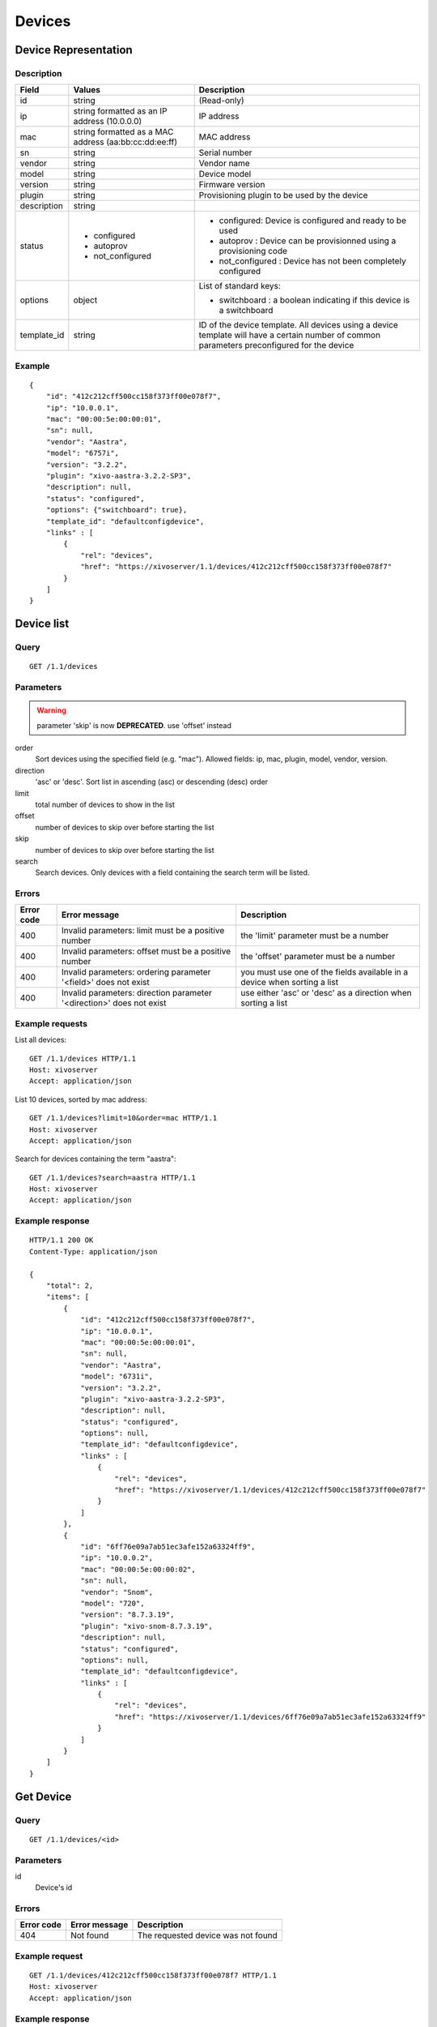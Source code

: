 .. _confd-device:

*******
Devices
*******

Device Representation
=====================

Description
-----------

+-------------+-------------------------------------------------------+---------------------------------------------------------------------------------------------------------------------------------------------+
| Field       | Values                                                | Description                                                                                                                                 |
+=============+=======================================================+=============================================================================================================================================+
| id          | string                                                | (Read-only)                                                                                                                                 |
+-------------+-------------------------------------------------------+---------------------------------------------------------------------------------------------------------------------------------------------+
| ip          | string formatted as an IP address (10.0.0.0)          | IP address                                                                                                                                  |
+-------------+-------------------------------------------------------+---------------------------------------------------------------------------------------------------------------------------------------------+
| mac         | string formatted as a MAC address (aa:bb:cc:dd:ee:ff) | MAC address                                                                                                                                 |
+-------------+-------------------------------------------------------+---------------------------------------------------------------------------------------------------------------------------------------------+
| sn          | string                                                | Serial number                                                                                                                               |
+-------------+-------------------------------------------------------+---------------------------------------------------------------------------------------------------------------------------------------------+
| vendor      | string                                                | Vendor name                                                                                                                                 |
+-------------+-------------------------------------------------------+---------------------------------------------------------------------------------------------------------------------------------------------+
| model       | string                                                | Device model                                                                                                                                |
+-------------+-------------------------------------------------------+---------------------------------------------------------------------------------------------------------------------------------------------+
| version     | string                                                | Firmware version                                                                                                                            |
+-------------+-------------------------------------------------------+---------------------------------------------------------------------------------------------------------------------------------------------+
| plugin      | string                                                | Provisioning plugin to be used by the device                                                                                                |
+-------------+-------------------------------------------------------+---------------------------------------------------------------------------------------------------------------------------------------------+
| description | string                                                |                                                                                                                                             |
+-------------+-------------------------------------------------------+---------------------------------------------------------------------------------------------------------------------------------------------+
| status      | - configured                                          | - configured: Device is configured and ready to be used                                                                                     |
|             | - autoprov                                            | - autoprov : Device can be provisionned using a provisioning code                                                                           |
|             | - not_configured                                      | - not_configured : Device has not been completely configured                                                                                |
+-------------+-------------------------------------------------------+---------------------------------------------------------------------------------------------------------------------------------------------+
| options     | object                                                | List of standard keys:                                                                                                                      |
|             |                                                       |                                                                                                                                             |
|             |                                                       | - switchboard : a boolean indicating if this device is a switchboard                                                                        |
+-------------+-------------------------------------------------------+---------------------------------------------------------------------------------------------------------------------------------------------+
| template_id | string                                                | ID of the device template. All devices using a device template will have a certain number of common parameters preconfigured for the device |
+-------------+-------------------------------------------------------+---------------------------------------------------------------------------------------------------------------------------------------------+


Example
-------

::

   {
       "id": "412c212cff500cc158f373ff00e078f7",
       "ip": "10.0.0.1",
       "mac": "00:00:5e:00:00:01",
       "sn": null,
       "vendor": "Aastra",
       "model": "6757i",
       "version": "3.2.2",
       "plugin": "xivo-aastra-3.2.2-SP3",
       "description": null,
       "status": "configured",
       "options": {"switchboard": true},
       "template_id": "defaultconfigdevice",
       "links" : [
           {
               "rel": "devices",
               "href": "https://xivoserver/1.1/devices/412c212cff500cc158f373ff00e078f7"
           }
       ]
   }


Device list
===========

Query
-----

::

   GET /1.1/devices

Parameters
----------

.. warning:: parameter 'skip' is now **DEPRECATED**. use 'offset' instead

order
    Sort devices using the specified field (e.g. "mac"). Allowed fields: ip, mac, plugin, model,
    vendor, version.

direction
    'asc' or 'desc'. Sort list in ascending (asc) or descending (desc) order

limit
    total number of devices to show in the list

offset
    number of devices to skip over before starting the list

skip
    number of devices to skip over before starting the list

search
    Search devices. Only devices with a field containing the search term
    will be listed.


Errors
------


+------------+----------------------------------------------------------------------+--------------------------------------------------------------------------+
| Error code | Error message                                                        | Description                                                              |
+============+======================================================================+==========================================================================+
| 400        | Invalid parameters: limit must be a positive number                  | the 'limit' parameter must be a number                                   |
+------------+----------------------------------------------------------------------+--------------------------------------------------------------------------+
| 400        | Invalid parameters: offset must be a positive number                 | the 'offset' parameter must be a number                                  |
+------------+----------------------------------------------------------------------+--------------------------------------------------------------------------+
| 400        | Invalid parameters: ordering parameter '<field>' does not exist      | you must use one of the fields available in a device when sorting a list |
+------------+----------------------------------------------------------------------+--------------------------------------------------------------------------+
| 400        | Invalid parameters: direction parameter '<direction>' does not exist | use either 'asc' or 'desc' as a direction when sorting a list            |
+------------+----------------------------------------------------------------------+--------------------------------------------------------------------------+


Example requests
----------------

List all devices::

   GET /1.1/devices HTTP/1.1
   Host: xivoserver
   Accept: application/json

List 10 devices, sorted by mac address::

   GET /1.1/devices?limit=10&order=mac HTTP/1.1
   Host: xivoserver
   Accept: application/json

Search for devices containing the term "aastra"::

   GET /1.1/devices?search=aastra HTTP/1.1
   Host: xivoserver
   Accept: application/json

Example response
----------------

::

   HTTP/1.1 200 OK
   Content-Type: application/json

   {
       "total": 2,
       "items": [
           {
               "id": "412c212cff500cc158f373ff00e078f7",
               "ip": "10.0.0.1",
               "mac": "00:00:5e:00:00:01",
               "sn": null,
               "vendor": "Aastra",
               "model": "6731i",
               "version": "3.2.2",
               "plugin": "xivo-aastra-3.2.2-SP3",
               "description": null,
               "status": "configured",
               "options": null,
               "template_id": "defaultconfigdevice",
               "links" : [
                   {
                       "rel": "devices",
                       "href": "https://xivoserver/1.1/devices/412c212cff500cc158f373ff00e078f7"
                   }
               ]
           },
           {
               "id": "6ff76e09a7ab51ec3afe152a63324ff9",
               "ip": "10.0.0.2",
               "mac": "00:00:5e:00:00:02",
               "sn": null,
               "vendor": "Snom",
               "model": "720",
               "version": "8.7.3.19",
               "plugin": "xivo-snom-8.7.3.19",
               "description": null,
               "status": "configured",
               "options": null,
               "template_id": "defaultconfigdevice",
               "links" : [
                   {
                       "rel": "devices",
                       "href": "https://xivoserver/1.1/devices/6ff76e09a7ab51ec3afe152a63324ff9"
                   }
               ]
           }
       ]
   }


Get Device
==========

Query
-----

::

   GET /1.1/devices/<id>

Parameters
----------

id
    Device's id

Errors
------

+------------+-----------------------------------------------+------------------------------------------------------------------+
| Error code | Error message                                 | Description                                                      |
+============+===============================================+==================================================================+
| 404        | Not found                                     | The requested device was not found                               |
+------------+-----------------------------------------------+------------------------------------------------------------------+

Example request
---------------

::

   GET /1.1/devices/412c212cff500cc158f373ff00e078f7 HTTP/1.1
   Host: xivoserver
   Accept: application/json

Example response
----------------

::

   HTTP/1.1 200 OK
   Content-Type: application/json

   {
       "id": "412c212cff500cc158f373ff00e078f7",
       "ip": "10.0.0.1",
       "mac": "00:00:5e:00:00:01",
       "sn": null,
       "vendor": "Aastra",
       "model": "6731i",
       "version": "3.2.2",
       "plugin": "xivo-aastra-3.2.2-SP3",
       "description": null,
       "status": "configured",
       "options": null,
       "template_id": "defaultconfigdevice",
       "links" : [
           {
               "rel": "devices",
               "href": "https://xivoserver/1.1/devices/412c212cff500cc158f373ff00e078f7"
           }
       ]
   }


Create a Device
===============

Query
-----

::

   POST /1.1/devices

Input
-----

+-------------+----------+--------+-------------+
| Field       | Required | Values | Description |
+=============+==========+========+=============+
| ip          | no       | string | (see above) |
+-------------+----------+--------+-------------+
| mac         | no       | string | (see above) |
+-------------+----------+--------+-------------+
| sn          | no       | string | (see above) |
+-------------+----------+--------+-------------+
| vendor      | no       | string | (see above) |
+-------------+----------+--------+-------------+
| model       | no       | string | (see above) |
+-------------+----------+--------+-------------+
| version     | no       | string | (see above) |
+-------------+----------+--------+-------------+
| description | no       | string | (see above) |
+-------------+----------+--------+-------------+
| options     | no       | object | (see above) |
+-------------+----------+--------+-------------+
| template_id | no       | string | (see above) |
+-------------+----------+--------+-------------+

Errors
------

+------------+------------------------------------------------------------------+--------------------------------------------------------------+
| Error code | Error message                                                    | Description                                                  |
+============+==================================================================+==============================================================+
| 400        | error while creating Device: <explanation>                       | See explanation for more details                             |
+------------+------------------------------------------------------------------+--------------------------------------------------------------+
| 400        | Invalid parameters: ip                                           | ip address is not formatted correctly                        |
+------------+------------------------------------------------------------------+--------------------------------------------------------------+
| 400        | Invalid parameters: mac                                          | mac address is not formatted correctly                       |
+------------+------------------------------------------------------------------+--------------------------------------------------------------+
| 400        | Invalid parameters: options                                      | options is not an object                                     |
+------------+------------------------------------------------------------------+--------------------------------------------------------------+
| 400        | Invalid parameters: options.switchboard                          | switchboard option is not a boolean                          |
+------------+------------------------------------------------------------------+--------------------------------------------------------------+
| 400        | device <mac> already exists                                      | a device using the same MAC address has already been created |
+------------+------------------------------------------------------------------+--------------------------------------------------------------+
| 400        | Nonexistent parameters: plugin <plugin> does not exist           | the selected plugin does not exist or has not been installed |
+------------+------------------------------------------------------------------+--------------------------------------------------------------+
| 400        | Nonexistent parameters: template_id <template_id> does not exist | the selected device template does not exist                  |
+------------+------------------------------------------------------------------+--------------------------------------------------------------+

Example request
---------------

::

   POST /1.1/devices HTTP/1.1
   Host: xivoserver
   Accept: application/json
   Content-Type: application/json

   {
       "ip": "10.0.0.1",
       "mac": "00:00:5e:00:00:01",
       "vendor": "Aastra",
       "model": "6731i",
       "version": "3.2.2",
       "plugin": "xivo-aastra-3.2.2-SP3",
       "template_id": "defaultconfigdevice"
   }

Example response
----------------

::

   HTTP/1.1 201 Created
   Location: /1.1/devices/412c212cff500cc158f373ff00e078f7
   Content-Type: application/json

   {
       "id": "412c212cff500cc158f373ff00e078f7",
       "ip": "10.0.0.1",
       "mac": "00:00:5e:00:00:01",
       "sn": null,
       "vendor": "Aastra",
       "model": "6731i",
       "version": "3.2.2",
       "description": null,
       "status": "configured",
       "plugin": "xivo-aastra-3.2.2-SP3",
       "options": null,
       "template_id": "defaultconfigdevice",
       "links" : [
           {
               "rel": "devices",
               "href": "https://xivoserver/1.1/devices/412c212cff500cc158f373ff00e078f7"
           }
       ]
   }


Update a Device
===============

Query
-----

::

   PUT /1.1/devices/<id>

The update does not need to set all the fields for the device. Only the fields that need to be updated
must be set.

Parameters
----------

id
    Device's id

Input
-----

Same as for creating a device. Please see `Create a Device`_

Errors
------

Same as for creating a device. Please see `Create a Device`_

Example request
---------------

::

   PUT /1.1/devices/42 HTTP/1.1
   Host: xivoserver
   Content-Type: application/json

   {
       "ip": "10.0.0.1"
   }

Example response
----------------

::

   HTTP/1.1 204 No Content


Delete a Device
===============

A device can not be deleted if it is linked to a line. You must deassociate the line and the device
first.

Query
-----

::

   DELETE /1.1/devices/<id>

Errors
------

+------------+-----------------------------------------------+------------------------------------------------------------------+
| Error code | Error message                                 | Description                                                      |
+============+===============================================+==================================================================+
| 400        | error while deleting Device: <explanation>    | See error message for more details                               |
+------------+-----------------------------------------------+------------------------------------------------------------------+
| 404        | Not found                                     | The requested device was not found                               |
+------------+-----------------------------------------------+------------------------------------------------------------------+


Example request
---------------

::

   DELETE /1.1/devices/412c212cff500cc158f373ff00e078f7 HTTP/1.1
   Host: xivoserver

Example response
----------------

::

   HTTP/1.1 204 No Content


Reset a device to autoprov
==========================

.. warning:: The device's configuration will be lost when reset to autoprov mode.

Resets a device into 'autoprov' mode. Once in autoprov, a device can be reprovisionned using another provisioning code.


Query
-----

::

    GET /1.1/devices/<id>/autoprov


Parameters
----------

id
    Device's id

Example request
---------------

::

    GET /1.1/devices/412c212cff500cc158f373ff00e078f7/autoprov
    Host: xivoserver

Example response
----------------

::

    HTTP/1.1 204 No Content


Synchronize a device
====================

Synchronize a device's configuration. Used when a configuration has been modified and the changes need to be sent to the device.

Query
-----

::

    GET /1.1/devices/<id>/synchronize

Parameters
----------

id
    Device's id

Example request
---------------

::

    GET /1.1/devices/412c212cff500cc158f373ff00e078f7/synchronize
    Host: xivoserver

Example response
----------------

::

    HTTP/1.1 204 No Content


Associate a line to a device
============================

.. warning:: This feature is not yet accessible nor functional.

After associating a line, the device needs to be synchronized for the changes to take effect. Please
see `Synchronize a device`_

Query
-----

::

    GET /1.1/devices/<id>/associate_line/<lineid>

Parameters
----------

id
    Device's id

line_id
    Line id

Example request
---------------

::

    GET /1.1/devices/412c212cff500cc158f373ff00e078f7/associate_line/2
    Host: xivoserver

Example response
----------------

::

    HTTP/1.1 204 No Content


Remove a line from a device
===========================

.. warning:: This feature is not yet accessible nor functional.

After removing a line, the device needs to be synchronized for the changes to take effect. Please
see `Synchronize a device`_

Query
-----

::

    GET /1.1/devices/<id>/remove_line/<lineid>

Parameters
----------

id
    Device's id

line_id
    Line id

Example request
---------------

::

    GET /1.1/devices/412c212cff500cc158f373ff00e078f7/remove_line/2
    Host: xivoserver

Example response
----------------

::

    HTTP/1.1 204 No Content
